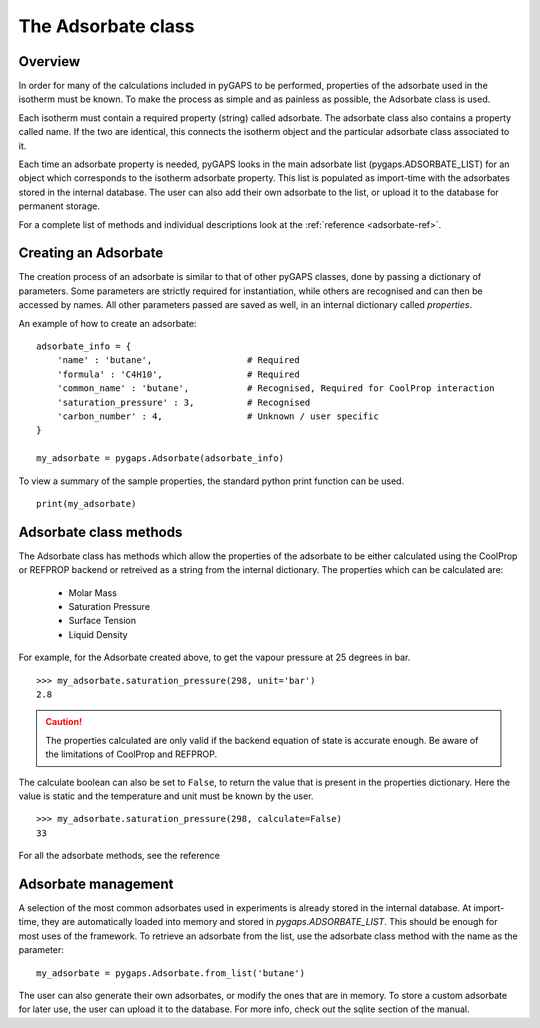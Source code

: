 .. _adsorbate-manual:

The Adsorbate class
===================

.. _adsorbate-manual-general:

Overview
--------

In order for many of the calculations included in pyGAPS to be performed, properties of the adsorbate used
in the isotherm must be known. To make the process as simple and as painless as possible, the Adsorbate
class is used.

Each isotherm must contain a required property (string) called adsorbate. The adsorbate class also
contains a property called name. If the two are identical, this connects the isotherm object and the
particular adsorbate class associated to it.

Each time an adsorbate property is needed, pyGAPS looks in the main adsorbate list (pygaps.ADSORBATE_LIST)
for an object which corresponds to the isotherm adsorbate property.
This list is populated as import-time with the adsorbates stored in the internal database. The user can also
add their own adsorbate to the list, or upload it to the database for permanent storage.

For a complete list of methods and individual descriptions look at the :ref:`reference <adsorbate-ref>`.

.. _adsorbate-manual-create:

Creating an Adsorbate
---------------------

The creation process of an adsorbate is similar to that of other pyGAPS classes, done by passing a
dictionary of parameters. Some parameters are strictly required for instantiation, while others are
recognised and can then be accessed by names. All other parameters passed are saved as well, in an
internal dictionary called `properties`.

An example of how to create an adsorbate:

::

    adsorbate_info = {
        'name' : 'butane',                  # Required
        'formula' : 'C4H10',                # Required
        'common_name' : 'butane',           # Recognised, Required for CoolProp interaction
        'saturation_pressure' : 3,          # Recognised
        'carbon_number' : 4,                # Unknown / user specific
    }

    my_adsorbate = pygaps.Adsorbate(adsorbate_info)

To view a summary of the sample properties, the standard python print function can be used.

::

    print(my_adsorbate)

.. _adsorbate-manual-methods:

Adsorbate class methods
-----------------------

The Adsorbate class has methods which allow the properties of the adsorbate to be either calculated
using the CoolProp or REFPROP backend or retreived as a string from the internal dictionary.
The properties which can be calculated are:

    - Molar Mass
    - Saturation Pressure
    - Surface Tension
    - Liquid Density

For example, for the Adsorbate created above, to get the vapour pressure at 25 degrees in bar.

::

    >>> my_adsorbate.saturation_pressure(298, unit='bar')
    2.8

.. caution::

    The properties calculated are only valid if the backend equation of state is accurate enough.
    Be aware of the limitations of CoolProp and REFPROP.


The calculate boolean can also be set to ``False``, to return the value that is present in the
properties dictionary. Here the value is static and the temperature and unit must be known by the user.

::

    >>> my_adsorbate.saturation_pressure(298, calculate=False)
    33


For all the adsorbate methods, see the reference

.. _adsorbate-manual-manage:


Adsorbate management
--------------------

A selection of the most common adsorbates used in experiments is already stored in the internal database.
At import-time, they are automatically loaded into memory and stored in `pygaps.ADSORBATE_LIST`.
This should be enough for most uses of the framework. To retrieve an adsorbate from the list, use the
adsorbate class method with the name as the parameter:

::

    my_adsorbate = pygaps.Adsorbate.from_list('butane')

The user can also generate their own adsorbates, or modify the ones that are in memory. To store a custom
adsorbate for later use, the user can upload it to the database. For more info, check out the sqlite
section of the manual.

